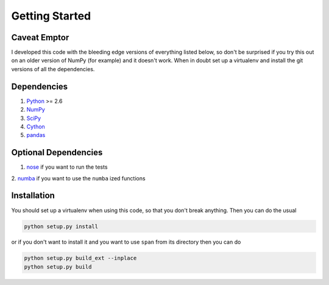 Getting Started
===============

**Caveat Emptor**
-----------------
I developed this code with the bleeding edge versions of everything
listed below, so don't be surprised if you try this out on an older
version of NumPy (for example) and it doesn't work. When in doubt set
up a virtualenv and install the git versions of all the dependencies.

Dependencies
------------
1. `Python <http://www.python.org>`_ >= 2.6
2. `NumPy <http://numpy.scipy.org>`_
3. `SciPy <http://numpy.scipy.org>`_
4. `Cython <http://www.cython.org>`_
5. `pandas <http://pandas.pydata.org>`_

Optional Dependencies
---------------------
1. `nose <http://nose.readthedocs.org>`_ if you want to run the tests
2. `numba <http://numba.pydata.org>`_ if you want to use the ``numba``
ized functions

Installation
------------
You should set up a virtualenv when using this code, so that you don't
break anything. Then you can do the usual

.. code-block:: python

    python setup.py install


or if you don't want to install it and you want to
use ``span`` from its directory then you can do

.. code-block:: python

    python setup.py build_ext --inplace
    python setup.py build
